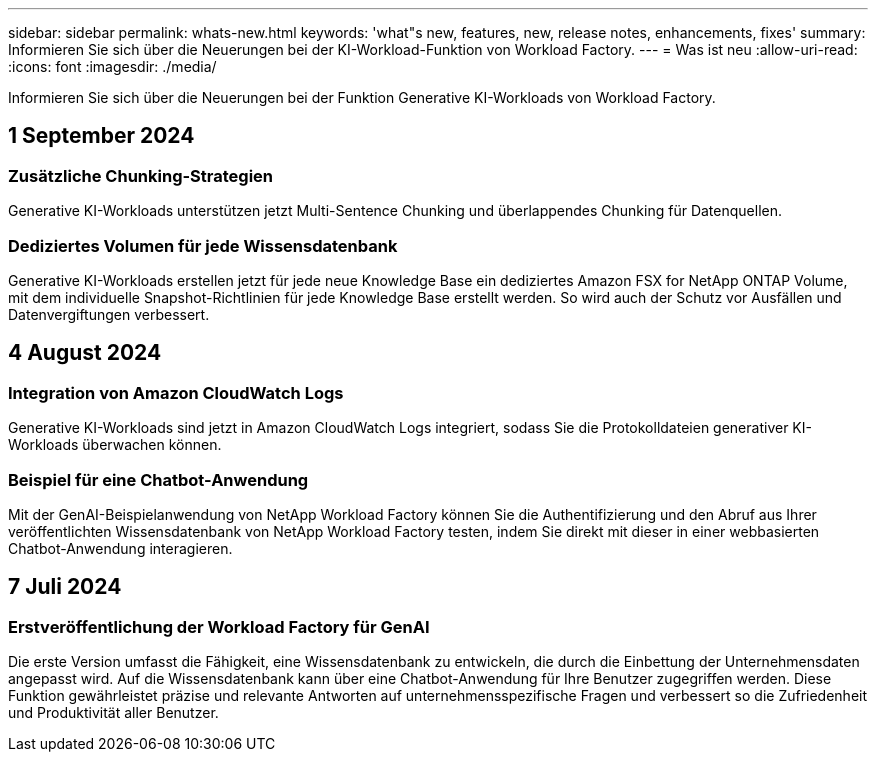 ---
sidebar: sidebar 
permalink: whats-new.html 
keywords: 'what"s new, features, new, release notes, enhancements, fixes' 
summary: Informieren Sie sich über die Neuerungen bei der KI-Workload-Funktion von Workload Factory. 
---
= Was ist neu
:allow-uri-read: 
:icons: font
:imagesdir: ./media/


[role="lead"]
Informieren Sie sich über die Neuerungen bei der Funktion Generative KI-Workloads von Workload Factory.



== 1 September 2024



=== Zusätzliche Chunking-Strategien

Generative KI-Workloads unterstützen jetzt Multi-Sentence Chunking und überlappendes Chunking für Datenquellen.



=== Dediziertes Volumen für jede Wissensdatenbank

Generative KI-Workloads erstellen jetzt für jede neue Knowledge Base ein dediziertes Amazon FSX for NetApp ONTAP Volume, mit dem individuelle Snapshot-Richtlinien für jede Knowledge Base erstellt werden. So wird auch der Schutz vor Ausfällen und Datenvergiftungen verbessert.



== 4 August 2024



=== Integration von Amazon CloudWatch Logs

Generative KI-Workloads sind jetzt in Amazon CloudWatch Logs integriert, sodass Sie die Protokolldateien generativer KI-Workloads überwachen können.



=== Beispiel für eine Chatbot-Anwendung

Mit der GenAI-Beispielanwendung von NetApp Workload Factory können Sie die Authentifizierung und den Abruf aus Ihrer veröffentlichten Wissensdatenbank von NetApp Workload Factory testen, indem Sie direkt mit dieser in einer webbasierten Chatbot-Anwendung interagieren.



== 7 Juli 2024



=== Erstveröffentlichung der Workload Factory für GenAI

Die erste Version umfasst die Fähigkeit, eine Wissensdatenbank zu entwickeln, die durch die Einbettung der Unternehmensdaten angepasst wird. Auf die Wissensdatenbank kann über eine Chatbot-Anwendung für Ihre Benutzer zugegriffen werden. Diese Funktion gewährleistet präzise und relevante Antworten auf unternehmensspezifische Fragen und verbessert so die Zufriedenheit und Produktivität aller Benutzer.
